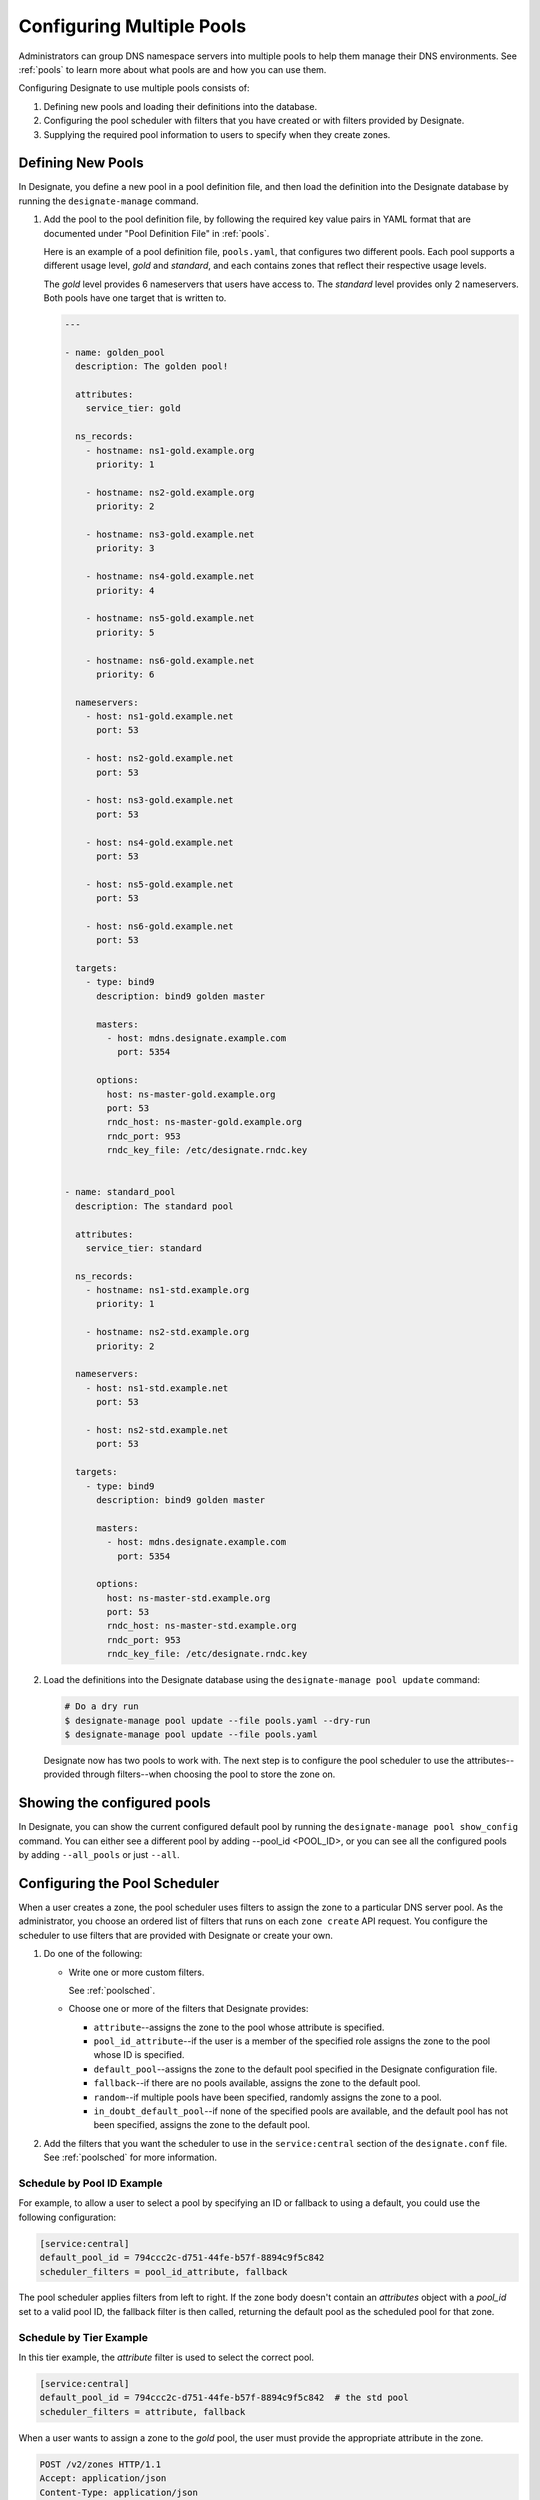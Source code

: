 ..
    Copyright 2016 Rackspace Hosting

    Licensed under the Apache License, Version 2.0 (the "License"); you may
    not use this file except in compliance with the License. You may obtain
    a copy of the License at

        http://www.apache.org/licenses/LICENSE-2.0

    Unless required by applicable law or agreed to in writing, software
    distributed under the License is distributed on an "AS IS" BASIS, WITHOUT
    WARRANTIES OR CONDITIONS OF ANY KIND, either express or implied. See the
    License for the specific language governing permissions and limitations
    under the License.

.. _configpools:

==========================
Configuring Multiple Pools
==========================

Administrators can group DNS namespace servers into multiple pools to help
them manage their DNS environments. See :ref:`pools` to learn more about what
pools are and how you can use them.

Configuring Designate to use multiple pools consists of:

#. Defining new pools and loading their definitions into the database.

#. Configuring the pool scheduler with filters that you have created or with
   filters provided by Designate.

#. Supplying the required pool information to users to specify when they
   create zones.

Defining New Pools
==================

In Designate, you define a new pool in a pool definition file, and then load
the definition into the Designate database by running the ``designate-manage``
command.

#. Add the pool to the pool definition file, by following the required key
   value pairs in YAML format that are documented under "Pool Definition File"
   in :ref:`pools`.

   Here is an example of a pool definition file, ``pools.yaml``, that
   configures two different pools. Each pool supports a different usage level,
   `gold` and `standard`, and each contains zones that reflect their
   respective usage levels.

   The `gold` level provides 6 nameservers that users have access to. The
   `standard` level provides only 2 nameservers. Both pools have one target
   that is written to.

   .. code-block:: yaml

      ---

      - name: golden_pool
        description: The golden pool!

        attributes:
          service_tier: gold

        ns_records:
          - hostname: ns1-gold.example.org
            priority: 1

          - hostname: ns2-gold.example.org
            priority: 2

          - hostname: ns3-gold.example.net
            priority: 3

          - hostname: ns4-gold.example.net
            priority: 4

          - hostname: ns5-gold.example.net
            priority: 5

          - hostname: ns6-gold.example.net
            priority: 6

        nameservers:
          - host: ns1-gold.example.net
            port: 53

          - host: ns2-gold.example.net
            port: 53

          - host: ns3-gold.example.net
            port: 53

          - host: ns4-gold.example.net
            port: 53

          - host: ns5-gold.example.net
            port: 53

          - host: ns6-gold.example.net
            port: 53

        targets:
          - type: bind9
            description: bind9 golden master

            masters:
              - host: mdns.designate.example.com
                port: 5354

            options:
              host: ns-master-gold.example.org
              port: 53
              rndc_host: ns-master-gold.example.org
              rndc_port: 953
              rndc_key_file: /etc/designate.rndc.key


      - name: standard_pool
        description: The standard pool

        attributes:
          service_tier: standard

        ns_records:
          - hostname: ns1-std.example.org
            priority: 1

          - hostname: ns2-std.example.org
            priority: 2

        nameservers:
          - host: ns1-std.example.net
            port: 53

          - host: ns2-std.example.net
            port: 53

        targets:
          - type: bind9
            description: bind9 golden master

            masters:
              - host: mdns.designate.example.com
                port: 5354

            options:
              host: ns-master-std.example.org
              port: 53
              rndc_host: ns-master-std.example.org
              rndc_port: 953
              rndc_key_file: /etc/designate.rndc.key


#. Load the definitions into the Designate database using the
   ``designate-manage pool update`` command:

   .. code-block:: bash

      # Do a dry run
      $ designate-manage pool update --file pools.yaml --dry-run
      $ designate-manage pool update --file pools.yaml

   Designate now has two pools to work with. The next step is to configure the
   pool scheduler to use the attributes--provided through filters--when
   choosing the pool to store the zone on.

Showing the configured pools
============================

In Designate, you can show the current configured default pool by running the
``designate-manage pool show_config`` command.
You can either see a different pool by adding --pool_id <POOL_ID>, or you can
see all the configured pools by adding ``--all_pools`` or just ``--all``.

Configuring the Pool Scheduler
==============================

When a user creates a zone, the pool scheduler uses filters to assign the zone
to a particular DNS server pool. As the administrator, you choose an ordered
list of filters that runs on each ``zone create`` API request. You configure
the scheduler to use filters that are provided with Designate or create
your own.

#. Do one of the following:

   - Write one or more custom filters.

     See :ref:`poolsched`.

   - Choose one or more of the filters that Designate provides:

     - ``attribute``--assigns the zone to the pool whose attribute is
       specified.

     - ``pool_id_attribute``--if the user is a member of the specified role
       assigns the zone to the pool whose ID is specified.

     - ``default_pool``--assigns the zone to the default pool specified in the
       Designate configuration file.

     - ``fallback``--if there are no pools available, assigns the zone to the
       default pool.

     - ``random``--if multiple pools have been specified, randomly assigns the
       zone to a pool.

     - ``in_doubt_default_pool``--if none of the specified pools are
       available, and the default pool has not been specified, assigns the
       zone to the default pool.

#. Add the filters that you want the scheduler to use in the
   ``service:central`` section of the ``designate.conf`` file. See
   :ref:`poolsched` for more information.


Schedule by Pool ID Example
---------------------------

For example, to allow a user to select a pool by specifying an ID or
fallback to using a default, you could use the following configuration:

.. code-block:: ini

   [service:central]
   default_pool_id = 794ccc2c-d751-44fe-b57f-8894c9f5c842
   scheduler_filters = pool_id_attribute, fallback

The pool scheduler applies filters from left to right. If the zone body
doesn't contain an `attributes` object with a `pool_id` set to a valid pool
ID, the fallback filter is then called, returning the default pool as the
scheduled pool for that zone.


Schedule by Tier Example
------------------------

In this tier example, the `attribute` filter is used to select the
correct pool.

.. code-block:: ini

   [service:central]
   default_pool_id = 794ccc2c-d751-44fe-b57f-8894c9f5c842  # the std pool
   scheduler_filters = attribute, fallback

When a user wants to assign a zone to the `gold` pool, the user must provide
the appropriate attribute in the zone.

.. code-block:: http

   POST /v2/zones HTTP/1.1
   Accept: application/json
   Content-Type: application/json

   {
       "attributes": {
           "service_tier": "gold"
       },
       "email": "user@example.com",
       "name": "example.net."
   }

In this example, the user defines which pool is scheduled. If the zone should
be scheduled based on the tenant, a custom filter could be written that looks
up the appropriate group and adds the appropriate pool.

